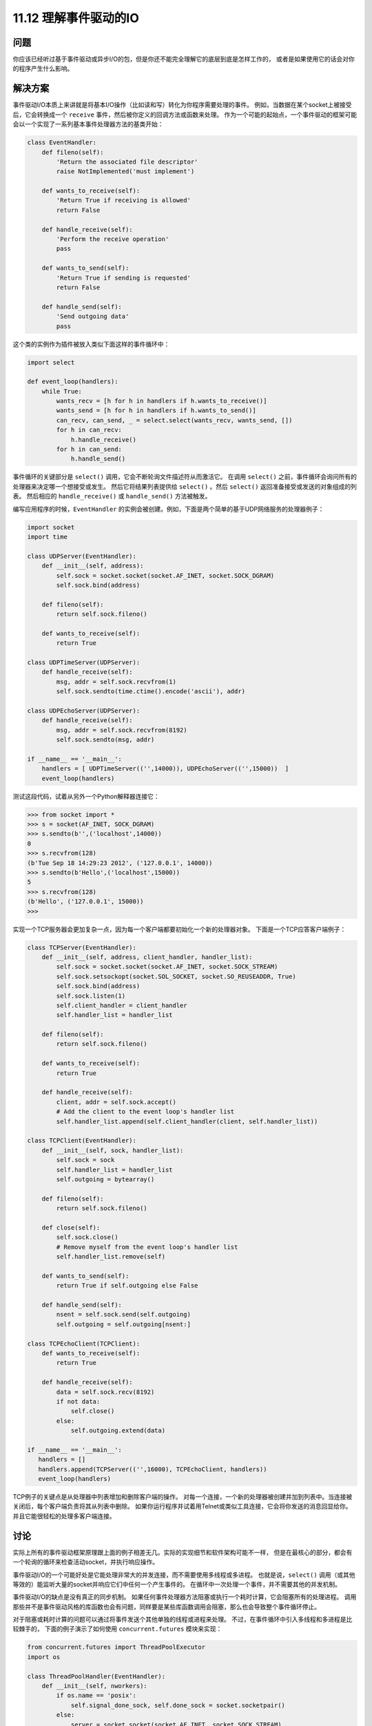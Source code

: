 ==============================
11.12 理解事件驱动的IO
==============================

----------
问题
----------
你应该已经听过基于事件驱动或异步I/O的包，但是你还不能完全理解它的底层到底是怎样工作的，
或者是如果使用它的话会对你的程序产生什么影响。

----------
解决方案
----------
事件驱动I/O本质上来讲就是将基本I/O操作（比如读和写）转化为你程序需要处理的事件。
例如，当数据在某个socket上被接受后，它会转换成一个 ``receive`` 事件，然后被你定义的回调方法或函数来处理。
作为一个可能的起始点，一个事件驱动的框架可能会以一个实现了一系列基本事件处理器方法的基类开始：

.. code-block:: python

    class EventHandler:
        def fileno(self):
            'Return the associated file descriptor'
            raise NotImplemented('must implement')

        def wants_to_receive(self):
            'Return True if receiving is allowed'
            return False

        def handle_receive(self):
            'Perform the receive operation'
            pass

        def wants_to_send(self):
            'Return True if sending is requested'
            return False

        def handle_send(self):
            'Send outgoing data'
            pass

这个类的实例作为插件被放入类似下面这样的事件循环中：

.. code-block:: python

    import select

    def event_loop(handlers):
        while True:
            wants_recv = [h for h in handlers if h.wants_to_receive()]
            wants_send = [h for h in handlers if h.wants_to_send()]
            can_recv, can_send, _ = select.select(wants_recv, wants_send, [])
            for h in can_recv:
                h.handle_receive()
            for h in can_send:
                h.handle_send()

事件循环的关键部分是 ``select()`` 调用，它会不断轮询文件描述符从而激活它。  
在调用 ``select()`` 之前，事件循环会询问所有的处理器来决定哪一个想接受或发生。  
然后它将结果列表提供给 ``select()`` 。然后 ``select()`` 返回准备接受或发送的对象组成的列表。  
然后相应的 ``handle_receive()`` 或 ``handle_send()`` 方法被触发。  

编写应用程序的时候，``EventHandler`` 的实例会被创建。例如，下面是两个简单的基于UDP网络服务的处理器例子：

.. code-block:: python

    import socket
    import time

    class UDPServer(EventHandler):
        def __init__(self, address):
            self.sock = socket.socket(socket.AF_INET, socket.SOCK_DGRAM)
            self.sock.bind(address)

        def fileno(self):
            return self.sock.fileno()

        def wants_to_receive(self):
            return True

    class UDPTimeServer(UDPServer):
        def handle_receive(self):
            msg, addr = self.sock.recvfrom(1)
            self.sock.sendto(time.ctime().encode('ascii'), addr)

    class UDPEchoServer(UDPServer):
        def handle_receive(self):
            msg, addr = self.sock.recvfrom(8192)
            self.sock.sendto(msg, addr)

    if __name__ == '__main__':
        handlers = [ UDPTimeServer(('',14000)), UDPEchoServer(('',15000))  ]
        event_loop(handlers)

测试这段代码，试着从另外一个Python解释器连接它：

.. code-block:: python

    >>> from socket import *
    >>> s = socket(AF_INET, SOCK_DGRAM)
    >>> s.sendto(b'',('localhost',14000))
    0
    >>> s.recvfrom(128)
    (b'Tue Sep 18 14:29:23 2012', ('127.0.0.1', 14000))
    >>> s.sendto(b'Hello',('localhost',15000))
    5
    >>> s.recvfrom(128)
    (b'Hello', ('127.0.0.1', 15000))
    >>>

实现一个TCP服务器会更加复杂一点，因为每一个客户端都要初始化一个新的处理器对象。
下面是一个TCP应答客户端例子：

.. code-block:: python

    class TCPServer(EventHandler):
        def __init__(self, address, client_handler, handler_list):
            self.sock = socket.socket(socket.AF_INET, socket.SOCK_STREAM)
            self.sock.setsockopt(socket.SOL_SOCKET, socket.SO_REUSEADDR, True)
            self.sock.bind(address)
            self.sock.listen(1)
            self.client_handler = client_handler
            self.handler_list = handler_list

        def fileno(self):
            return self.sock.fileno()

        def wants_to_receive(self):
            return True

        def handle_receive(self):
            client, addr = self.sock.accept()
            # Add the client to the event loop's handler list
            self.handler_list.append(self.client_handler(client, self.handler_list))

    class TCPClient(EventHandler):
        def __init__(self, sock, handler_list):
            self.sock = sock
            self.handler_list = handler_list
            self.outgoing = bytearray()

        def fileno(self):
            return self.sock.fileno()

        def close(self):
            self.sock.close()
            # Remove myself from the event loop's handler list
            self.handler_list.remove(self)

        def wants_to_send(self):
            return True if self.outgoing else False

        def handle_send(self):
            nsent = self.sock.send(self.outgoing)
            self.outgoing = self.outgoing[nsent:]

    class TCPEchoClient(TCPClient):
        def wants_to_receive(self):
            return True

        def handle_receive(self):
            data = self.sock.recv(8192)
            if not data:
                self.close()
            else:
                self.outgoing.extend(data)

    if __name__ == '__main__':
       handlers = []
       handlers.append(TCPServer(('',16000), TCPEchoClient, handlers))
       event_loop(handlers)

TCP例子的关键点是从处理器中列表增加和删除客户端的操作。
对每一个连接，一个新的处理器被创建并加到列表中。当连接被关闭后，每个客户端负责将其从列表中删除。
如果你运行程序并试着用Telnet或类似工具连接，它会将你发送的消息回显给你。并且它能很轻松的处理多客户端连接。

----------
讨论
----------
实际上所有的事件驱动框架原理跟上面的例子相差无几。实际的实现细节和软件架构可能不一样，
但是在最核心的部分，都会有一个轮询的循环来检查活动socket，并执行响应操作。

事件驱动I/O的一个可能好处是它能处理非常大的并发连接，而不需要使用多线程或多进程。
也就是说，``select()`` 调用（或其他等效的）能监听大量的socket并响应它们中任何一个产生事件的。
在循环中一次处理一个事件，并不需要其他的并发机制。

事件驱动I/O的缺点是没有真正的同步机制。
如果任何事件处理器方法阻塞或执行一个耗时计算，它会阻塞所有的处理进程。
调用那些并不是事件驱动风格的库函数也会有问题，同样要是某些库函数调用会阻塞，那么也会导致整个事件循环停止。

对于阻塞或耗时计算的问题可以通过将事件发送个其他单独的线程或进程来处理。
不过，在事件循环中引入多线程和多进程是比较棘手的，
下面的例子演示了如何使用 ``concurrent.futures`` 模块来实现：

.. code-block:: python

    from concurrent.futures import ThreadPoolExecutor
    import os

    class ThreadPoolHandler(EventHandler):
        def __init__(self, nworkers):
            if os.name == 'posix':
                self.signal_done_sock, self.done_sock = socket.socketpair()
            else:
                server = socket.socket(socket.AF_INET, socket.SOCK_STREAM)
                server.bind(('127.0.0.1', 0))
                server.listen(1)
                self.signal_done_sock = socket.socket(socket.AF_INET,
                                                      socket.SOCK_STREAM)
                self.signal_done_sock.connect(server.getsockname())
                self.done_sock, _ = server.accept()
                server.close()

            self.pending = []
            self.pool = ThreadPoolExecutor(nworkers)

        def fileno(self):
            return self.done_sock.fileno()

        # Callback that executes when the thread is done
        def _complete(self, callback, r):

            self.pending.append((callback, r.result()))
            self.signal_done_sock.send(b'x')

        # Run a function in a thread pool
        def run(self, func, args=(), kwargs={},*,callback):
            r = self.pool.submit(func, *args, **kwargs)
            r.add_done_callback(lambda r: self._complete(callback, r))

        def wants_to_receive(self):
            return True

        # Run callback functions of completed work
        def handle_receive(self):
            # Invoke all pending callback functions
            for callback, result in self.pending:
                callback(result)
                self.done_sock.recv(1)
            self.pending = []

在代码中，``run()`` 方法被用来将工作提交给回调函数池，处理完成后被激发。
实际工作被提交给 ``ThreadPoolExecutor`` 实例。
不过一个难点是协调计算结果和事件循环，为了解决它，我们创建了一对socket并将其作为某种信号量机制来使用。
当线程池完成工作后，它会执行类中的 ``_complete()`` 方法。
这个方法再某个socket上写入字节之前会讲挂起的回调函数和结果放入队列中。
``fileno()`` 方法返回另外的那个socket。
因此，这个字节被写入时，它会通知事件循环，
然后 ``handle_receive()`` 方法被激活并为所有之前提交的工作执行回调函数。
坦白讲，说了这么多连我自己都晕了。
下面是一个简单的服务器，演示了如何使用线程池来实现耗时的计算：

.. code-block:: python

    # A really bad Fibonacci implementation
    def fib(n):
        if n < 2:
            return 1
        else:
            return fib(n - 1) + fib(n - 2)

    class UDPFibServer(UDPServer):
        def handle_receive(self):
            msg, addr = self.sock.recvfrom(128)
            n = int(msg)
            pool.run(fib, (n,), callback=lambda r: self.respond(r, addr))

        def respond(self, result, addr):
            self.sock.sendto(str(result).encode('ascii'), addr)

    if __name__ == '__main__':
        pool = ThreadPoolHandler(16)
        handlers = [ pool, UDPFibServer(('',16000))]
        event_loop(handlers)

运行这个服务器，然后试着用其它Python程序来测试它：

.. code-block:: python

    from socket import *
    sock = socket(AF_INET, SOCK_DGRAM)
    for x in range(40):
        sock.sendto(str(x).encode('ascii'), ('localhost', 16000))
        resp = sock.recvfrom(8192)
        print(resp[0])

你应该能在不同窗口中重复的执行这个程序，并且不会影响到其他程序，尽管当数字便越来越大时候它会变得越来越慢。

已经阅读完了这一小节，那么你应该使用这里的代码吗？也许不会。你应该选择一个可以完成同样任务的高级框架。
不过，如果你理解了基本原理，你就能理解这些框架所使用的核心技术。
作为对回调函数编程的替代，事件驱动编码有时候会使用到协程，参考12.12小节的一个例子。

